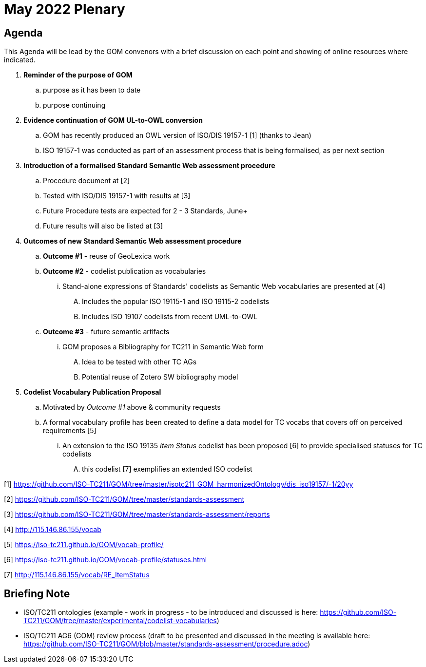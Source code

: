 = May 2022 Plenary 

== Agenda

This Agenda will be lead by the GOM convenors with a brief discussion on each point and showing of online resources where indicated.

. *Reminder of the purpose of GOM*
.. purpose as it has been to date
.. purpose continuing
. *Evidence continuation of GOM UL-to-OWL conversion*
.. GOM has recently produced an OWL version of ISO/DIS 19157-1 [1] (thanks to Jean)
.. ISO 19157-1 was conducted as part of an assessment process that is being formalised, as per next section
. *Introduction of a formalised Standard Semantic Web assessment procedure*
.. Procedure document at [2]
.. Tested with ISO/DIS 19157-1 with results at [3]
.. Future Procedure tests are expected for 2 - 3 Standards, June+
.. Future results will also be listed at [3]
. *Outcomes of new Standard Semantic Web assessment procedure*
.. *Outcome #1* - reuse of GeoLexica work
.. *Outcome #2* - codelist publication as vocabularies
... Stand-alone expressions of Standards' codelists as Semantic Web vocabularies are presented at [4]
.... Includes the popular ISO 19115-1 and ISO 19115-2 codelists
.... Includes ISO 19107 codelists from recent UML-to-OWL
.. *Outcome #3* - future semantic artifacts
... GOM proposes a Bibliography for TC211 in Semantic Web form
.... Idea to be tested with other TC AGs
.... Potential reuse of Zotero SW bibliography model
. *Codelist Vocabulary Publication Proposal*
.. Motivated by _Outcome #1_ above & community requests
.. A formal vocabulary profile has been created to define a data model for TC vocabs that covers off on perceived requirements [5]
... An extension to the ISO 19135 _Item Status_ codelist has been proposed [6] to provide specialised statuses for TC codelists
.... this codelist [7] exemplifies an extended ISO codelist


[1] https://github.com/ISO-TC211/GOM/tree/master/isotc211_GOM_harmonizedOntology/dis_iso19157/-1/20yy

[2] https://github.com/ISO-TC211/GOM/tree/master/standards-assessment

[3] https://github.com/ISO-TC211/GOM/tree/master/standards-assessment/reports

[4] http://115.146.86.155/vocab

[5] https://iso-tc211.github.io/GOM/vocab-profile/

[6] https://iso-tc211.github.io/GOM/vocab-profile/statuses.html

[7] http://115.146.86.155/vocab/RE_ItemStatus

## Briefing Note

* ISO/TC211 ontologies (example - work in progress - to be introduced and discussed is here: https://github.com/ISO-TC211/GOM/tree/master/experimental/codelist-vocabularies)
* ISO/TC211 AG6 (GOM) review process (draft to be presented and discussed in the meeting is available here: https://github.com/ISO-TC211/GOM/blob/master/standards-assessment/procedure.adoc)

